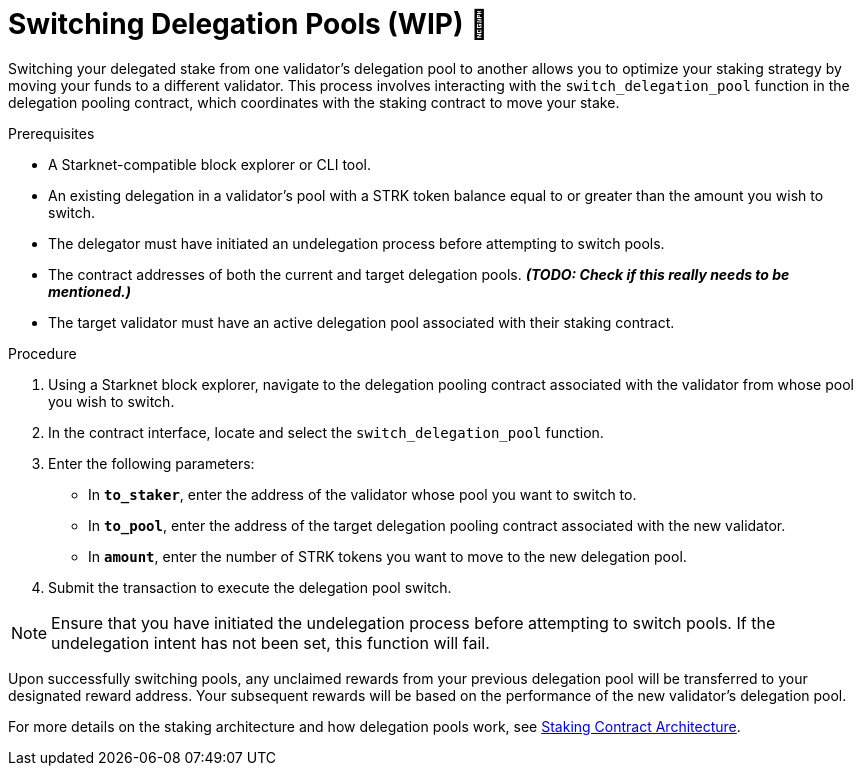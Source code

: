[id="switching-delegation-pools"]
= Switching Delegation Pools (WIP) 🚧

:description: How to switch your delegated stake from one validator's pool to another on Starknet by interacting directly with the delegation pooling contract.

Switching your delegated stake from one validator's delegation pool to another allows you to optimize your staking strategy by moving your funds to a different validator. This process involves interacting with the `switch_delegation_pool` function in the delegation pooling contract, which coordinates with the staking contract to move your stake.

.Prerequisites

* A Starknet-compatible block explorer or CLI tool.
* An existing delegation in a validator’s pool with a STRK token balance equal to or greater than the amount you wish to switch.
* The delegator must have initiated an undelegation process before attempting to switch pools.
* The contract addresses of both the current and target delegation pools. _**(TODO: Check if this really needs to be mentioned.)**_
* The target validator must have an active delegation pool associated with their staking contract.

.Procedure

. Using a Starknet block explorer, navigate to the delegation pooling contract associated with the validator from whose pool you wish to switch.
. In the contract interface, locate and select the `switch_delegation_pool` function.
. Enter the following parameters:
+
* In *`to_staker`*, enter the address of the validator whose pool you want to switch to.
* In *`to_pool`*, enter the address of the target delegation pooling contract associated with the new validator.
* In *`amount`*, enter the number of STRK tokens you want to move to the new delegation pool.
. Submit the transaction to execute the delegation pool switch.

[NOTE]
====
Ensure that you have initiated the undelegation process before attempting to switch pools. If the undelegation intent has not been set, this function will fail.
====

Upon successfully switching pools, any unclaimed rewards from your previous delegation pool will be transferred to your designated reward address. Your subsequent rewards will be based on the performance of the new validator's delegation pool.

For more details on the staking architecture and how delegation pools work, see xref:architecture.adoc#staking-contract[Staking Contract Architecture].
